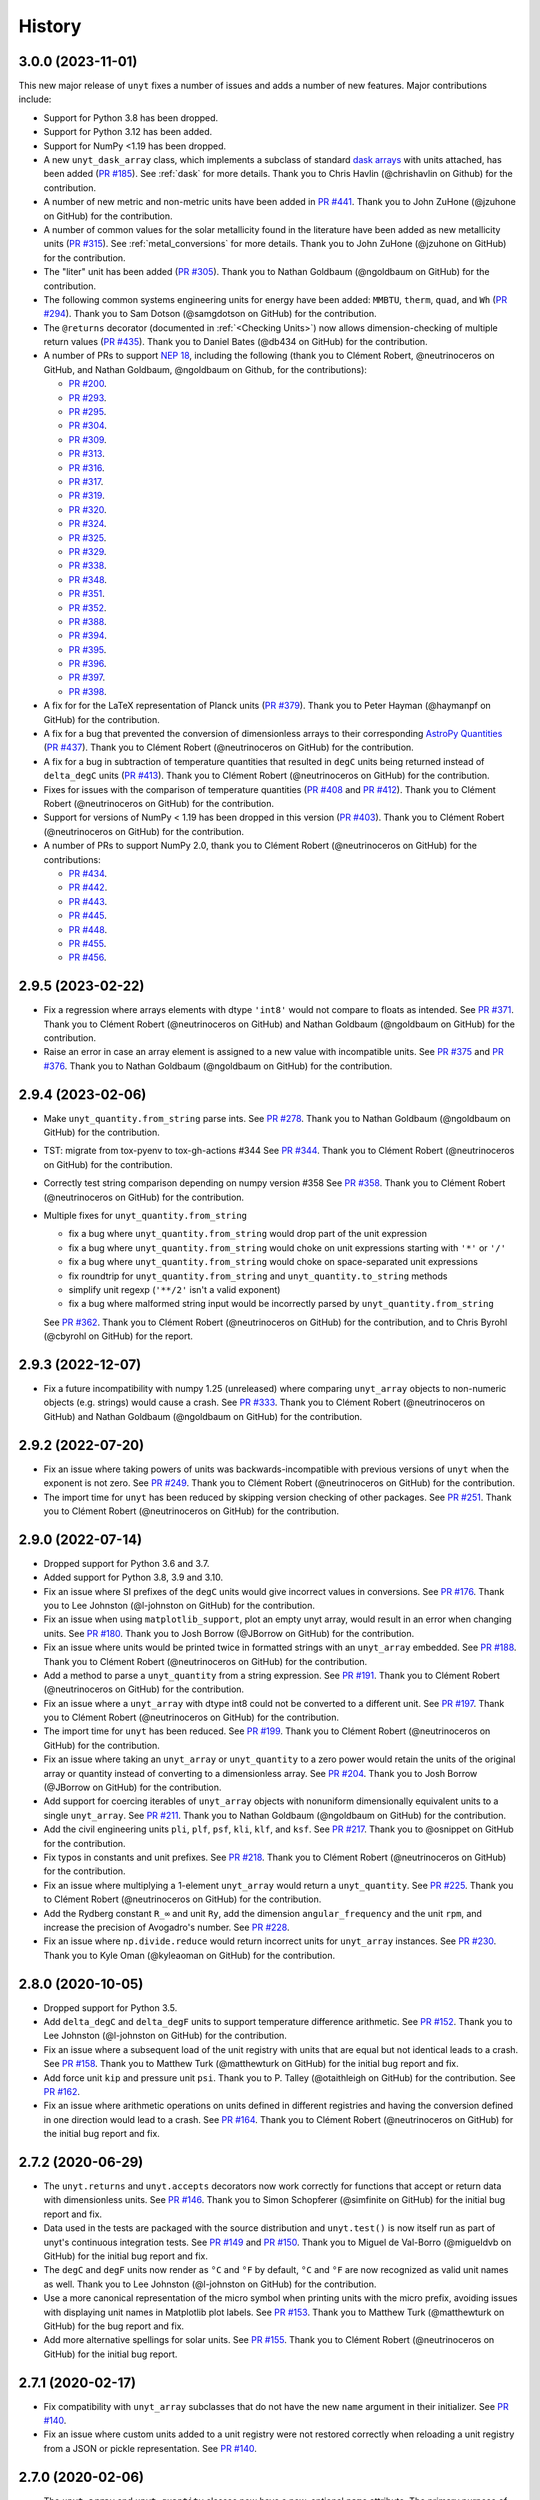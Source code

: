 =======
History
=======

3.0.0 (2023-11-01)
------------------

This new major release of ``unyt`` fixes a number of issues and adds a number
of new features. Major contributions include:

* Support for Python 3.8 has been dropped.
* Support for Python 3.12 has been added.
* Support for NumPy <1.19 has been dropped.
* A new ``unyt_dask_array`` class, which implements a subclass of standard
  `dask arrays <https://docs.dask.org/en/stable/>`_ with units attached, has
  been added (`PR #185 <https://github.com/yt-project/unyt/pull/185>`_). See
  :ref:`dask` for more details. Thank you to Chris Havlin (@chrishavlin on
  Github) for the contribution.

* A number of new metric and non-metric units have been added in
  `PR #441 <https://github.com/yt-project/unyt/pull/442>`_. Thank you
  to John ZuHone (@jzuhone on GitHub) for the contribution.

* A number of common values for the solar metallicity found in the
  literature have been added as new metallicity units
  (`PR #315 <https://github.com/yt-project/unyt/pull/315>`_). See
  :ref:`metal_conversions` for more details. Thank you to John ZuHone
  (@jzuhone on GitHub) for the contribution.

* The "liter" unit has been added (`PR #305 <https://github.com/yt-project/unyt/pull/305>`_).
  Thank you to Nathan Goldbaum (@ngoldbaum on GitHub) for the contribution.

* The following common systems engineering units for energy have been added:
  ``MMBTU``, ``therm``, ``quad``, and ``Wh``
  (`PR #294 <https://github.com/yt-project/unyt/pull/294>`_). Thank you to
  Sam Dotson (@samgdotson on GitHub) for the contribution.

* The ``@returns`` decorator (documented in :ref:`<Checking Units>`) now allows
  dimension-checking of multiple return values
  (`PR #435 <https://github.com/yt-project/unyt/pull/435>`_).
  Thank you to Daniel Bates (@db434 on GitHub) for the contribution.

* A number of PRs to support
  `NEP 18 <https://numpy.org/neps/nep-0018-array-function-protocol.html>`_,
  including the following (thank you to Clément Robert, @neutrinoceros on
  GitHub, and Nathan Goldbaum, @ngoldbaum on Github, for the contributions):

  - `PR #200 <https://github.com/yt-project/unyt/pull/200>`_.
  - `PR #293 <https://github.com/yt-project/unyt/pull/293>`_.
  - `PR #295 <https://github.com/yt-project/unyt/pull/295>`_.
  - `PR #304 <https://github.com/yt-project/unyt/pull/304>`_.
  - `PR #309 <https://github.com/yt-project/unyt/pull/309>`_.
  - `PR #313 <https://github.com/yt-project/unyt/pull/313>`_.
  - `PR #316 <https://github.com/yt-project/unyt/pull/316>`_.
  - `PR #317 <https://github.com/yt-project/unyt/pull/317>`_.
  - `PR #319 <https://github.com/yt-project/unyt/pull/319>`_.
  - `PR #320 <https://github.com/yt-project/unyt/pull/320>`_.
  - `PR #324 <https://github.com/yt-project/unyt/pull/324>`_.
  - `PR #325 <https://github.com/yt-project/unyt/pull/325>`_.
  - `PR #329 <https://github.com/yt-project/unyt/pull/329>`_.
  - `PR #338 <https://github.com/yt-project/unyt/pull/338>`_.
  - `PR #348 <https://github.com/yt-project/unyt/pull/348>`_.
  - `PR #351 <https://github.com/yt-project/unyt/pull/351>`_.
  - `PR #352 <https://github.com/yt-project/unyt/pull/352>`_.
  - `PR #388 <https://github.com/yt-project/unyt/pull/388>`_.
  - `PR #394 <https://github.com/yt-project/unyt/pull/394>`_.
  - `PR #395 <https://github.com/yt-project/unyt/pull/395>`_.
  - `PR #396 <https://github.com/yt-project/unyt/pull/396>`_.
  - `PR #397 <https://github.com/yt-project/unyt/pull/397>`_.
  - `PR #398 <https://github.com/yt-project/unyt/pull/398>`_.

* A fix for for the LaTeX representation of Planck units
  (`PR #379 <https://github.com/yt-project/unyt/pull/379>`_). Thank you to
  Peter Hayman (@haymanpf on GitHub) for the contribution.

* A fix for a bug that prevented the conversion of dimensionless arrays
  to their corresponding `AstroPy Quantities <https://docs.astropy.org/en/stable/units/>`_
  (`PR #437 <https://github.com/yt-project/unyt/pull/437>`_). Thank you to
  Clément Robert (@neutrinoceros on GitHub) for the contribution.

* A fix for a bug in subtraction of temperature quantities that resulted in
  ``degC`` units being returned instead of ``delta_degC`` units
  (`PR #413 <https://github.com/yt-project/unyt/pull/413>`_). Thank you
  to Clément Robert (@neutrinoceros on GitHub) for the contribution.

* Fixes for issues with the comparison of temperature quantities
  (`PR #408 <https://github.com/yt-project/unyt/pull/408>`_ and
  `PR #412 <https://github.com/yt-project/unyt/pull/412>`_). Thank you
  to Clément Robert (@neutrinoceros on GitHub) for the contribution.

* Support for versions of NumPy < 1.19 has been dropped in this version
  (`PR #403 <https://github.com/yt-project/unyt/pull/434>`_). Thank you
  to Clément Robert (@neutrinoceros on GitHub) for the contribution.

* A number of PRs to support NumPy 2.0, thank you to Clément Robert
  (@neutrinoceros on GitHub) for the contributions:

  - `PR #434 <https://github.com/yt-project/unyt/pull/434>`_.
  - `PR #442 <https://github.com/yt-project/unyt/pull/442>`_.
  - `PR #443 <https://github.com/yt-project/unyt/pull/443>`_.
  - `PR #445 <https://github.com/yt-project/unyt/pull/445>`_.
  - `PR #448 <https://github.com/yt-project/unyt/pull/448>`_.
  - `PR #455 <https://github.com/yt-project/unyt/pull/455>`_.
  - `PR #456 <https://github.com/yt-project/unyt/pull/456>`_.

2.9.5 (2023-02-22)
------------------

* Fix a regression where arrays elements with dtype ``'int8'`` would not compare to floats
  as intended. See `PR #371 <https://github.com/yt-project/unyt/pull/371>`_. Thank you to
  Clément Robert (@neutrinoceros on GitHub) and Nathan Goldbaum (@ngoldbaum on GitHub) for
  the contribution.

* Raise an error in case an array element is assigned to a new value with incompatible
  units. See `PR #375 <https://github.com/yt-project/unyt/pull/375>`_ and `PR #376
  <https://github.com/yt-project/unyt/pull/376>`_. Thank you to Nathan Goldbaum
  (@ngoldbaum on GitHub) for the contribution.


2.9.4 (2023-02-06)
------------------

* Make ``unyt_quantity.from_string`` parse ints.
  See `PR #278 <https://github.com/yt-project/unyt/pull/278>`_.
  Thank you to Nathan Goldbaum (@ngoldbaum on GitHub) for the contribution.
* TST: migrate from tox-pyenv to tox-gh-actions #344
  See `PR #344 <https://github.com/yt-project/unyt/pull/344>`_.
  Thank you to Clément Robert (@neutrinoceros on GitHub) for the contribution.
* Correctly test string comparison depending on numpy version #358
  See `PR #358 <https://github.com/yt-project/unyt/pull/358>`_.
  Thank you to Clément Robert (@neutrinoceros on GitHub) for the contribution.
* Multiple fixes for ``unyt_quantity.from_string``

  - fix a bug where ``unyt_quantity.from_string`` would drop part of the unit expression
  - fix a bug where ``unyt_quantity.from_string`` would choke on unit expressions starting with ``'*'`` or ``'/'``
  - fix a bug where ``unyt_quantity.from_string`` would choke on space-separated unit expressions
  - fix roundtrip for ``unyt_quantity.from_string`` and ``unyt_quantity.to_string`` methods
  - simplify unit regexp (``'**/2'`` isn't a valid exponent)
  - fix a bug where malformed string input would be incorrectly parsed by ``unyt_quantity.from_string``

  See `PR #362 <https://github.com/yt-project/unyt/pull/362>`_.
  Thank you to Clément Robert (@neutrinoceros on GitHub) for the contribution,
  and to Chris Byrohl (@cbyrohl on GitHub) for the report.


2.9.3 (2022-12-07)
------------------

* Fix a future incompatibility with numpy 1.25 (unreleased) where comparing
  ``unyt_array`` objects to non-numeric objects (e.g. strings) would cause a
  crash. See `PR #333 <https://github.com/yt-project/unyt/pull/333>`_. Thank you
  to Clément Robert (@neutrinoceros on GitHub) and Nathan Goldbaum (@ngoldbaum
  on GitHub) for the contribution.

2.9.2 (2022-07-20)
------------------

* Fix an issue where taking powers of units was backwards-incompatible with previous
  versions of ``unyt`` when the exponent is not zero. See `PR #249
  <https://github.com/yt-project/unyt/pull/249>`_. Thank you to Clément Robert
  (@neutrinoceros on GitHub) for the contribution.
* The import time for ``unyt`` has been reduced by skipping version checking of
  other packages. See `PR #251
  <https://github.com/yt-project/unyt/pull/251>`_. Thank you to Clément Robert
  (@neutrinoceros on GitHub) for the contribution.

2.9.0 (2022-07-14)
------------------

* Dropped support for Python 3.6 and 3.7.
* Added support for Python 3.8, 3.9 and 3.10.
* Fix an issue where SI prefixes of the ``degC`` units would give incorrect
  values in conversions. See `PR #176
  <https://github.com/yt-project/unyt/pull/176>`_. Thank you to Lee Johnston
  (@l-johnston on GitHub) for the contribution.
* Fix an issue when using ``matplotlib_support``, plot an empty unyt array,
  would result in an error when changing units. See `PR #180
  <https://github.com/yt-project/unyt/pull/180>`_. Thank you to Josh Borrow
  (@JBorrow on GitHub) for the contribution.
* Fix an issue where units would be printed twice in formatted strings with
  an ``unyt_array`` embedded. See `PR #188
  <https://github.com/yt-project/unyt/pull/188>`_. Thank you to Clément Robert
  (@neutrinoceros on GitHub) for the contribution.
* Add a method to parse a ``unyt_quantity`` from a string expression. See `PR #191
  <https://github.com/yt-project/unyt/pull/191>`_. Thank you to Clément Robert
  (@neutrinoceros on GitHub) for the contribution.
* Fix an issue where a ``unyt_array`` with dtype int8 could not be converted
  to a different unit. See `PR #197
  <https://github.com/yt-project/unyt/pull/197>`_. Thank you to Clément Robert
  (@neutrinoceros on GitHub) for the contribution.
* The import time for ``unyt`` has been reduced. See `PR #199
  <https://github.com/yt-project/unyt/pull/199>`_. Thank you to Clément Robert
  (@neutrinoceros on GitHub) for the contribution.
* Fix an issue where taking an ``unyt_array`` or ``unyt_quantity`` to a zero
  power would retain the units of the original array or quantity instead of
  converting to a dimensionless array. See `PR #204
  <https://github.com/yt-project/unyt/pull/204>`_. Thank you to Josh Borrow
  (@JBorrow on GitHub) for the contribution.
* Add support for coercing iterables of ``unyt_array`` objects with nonuniform
  dimensionally equivalent units to a single ``unyt_array``. See `PR #211
  <https://github.com/yt-project/unyt/pull/211>`_. Thank you to Nathan Goldbaum
  (@ngoldbaum on GitHub) for the contribution.
* Add the civil engineering units ``pli``, ``plf``, ``psf``, ``kli``, ``klf``,
  and ``ksf``. See `PR #217 <https://github.com/yt-project/unyt/pull/217>`_.
  Thank you to @osnippet on GitHub for the contribution.
* Fix typos in constants and unit prefixes. See `PR #218
  <https://github.com/yt-project/unyt/pull/218>`_. Thank you to Clément Robert
  (@neutrinoceros on GitHub) for the contribution.
* Fix an issue where multiplying a 1-element ``unyt_array`` would return a
  ``unyt_quantity``. See `PR #225 <https://github.com/yt-project/unyt/pull/225>`_.
  Thank you to Clément Robert (@neutrinoceros on GitHub) for the contribution.
* Add the Rydberg constant ``R_∞`` and unit ``Ry``, add the dimension
  ``angular_frequency`` and the unit ``rpm``, and increase the precision of
  Avogadro's number. See `PR #228 <https://github.com/yt-project/unyt/pull/228>`_.
* Fix an issue where ``np.divide.reduce`` would return incorrect units for ``unyt_array``
  instances. See `PR #230 <https://github.com/yt-project/unyt/pull/230>`_.
  Thank you to Kyle Oman (@kyleaoman on GitHub) for the contribution.


2.8.0 (2020-10-05)
------------------

* Dropped support for Python 3.5.
* Add ``delta_degC`` and ``delta_degF`` units to support temperature difference
  arithmetic. See `PR #152
  <https://github.com/yt-project/unyt/pull/152>`_. Thank you to Lee Johnston
  (@l-johnston on GitHub) for the contribution.
* Fix an issue where a subsequent load of the unit registry with units that are
  equal but not identical leads to a crash. See `PR #158
  <https://github.com/yt-project/unyt/pull/158>`_. Thank you to Matthew Turk
  (@matthewturk on GitHub) for the initial bug report and fix.
* Add force unit ``kip`` and pressure unit ``psi``. Thank you to P. Talley
  (@otaithleigh on GitHub) for the contribution. See `PR #162
  <https://github.com/yt-project/unyt/pull/162>`_.
* Fix an issue where arithmetic operations on units defined in different
  registries and having the conversion defined in one direction would lead to a
  crash.  See `PR #164 <https://github.com/yt-project/unyt/pull/164>`_. Thank
  you to Clément Robert (@neutrinoceros on GitHub) for the initial bug report
  and fix.


2.7.2 (2020-06-29)
------------------

* The ``unyt.returns`` and ``unyt.accepts`` decorators now work correctly for
  functions that accept or return data with dimensionless units. See `PR #146
  <https://github.com/yt-project/unyt/pull/146>`_. Thank you to Simon Schopferer
  (@simfinite on GitHub) for the initial bug report and fix.
* Data used in the tests are packaged with the source distribution and
  ``unyt.test()`` is now itself run as part of unyt's continuous integration
  tests. See `PR #149 <https://github.com/yt-project/unyt/pull/149>`_ and `PR
  #150 <https://github.com/yt-project/unyt/pull/150>`_. Thank you to Miguel de
  Val-Borro (@migueldvb on GitHub) for the initial bug report and fix.
* The ``degC`` and ``degF`` units now render as ``°C`` and ``°F`` by default,
  ``°C`` and ``°F`` are now recognized as valid unit names as well. Thank you to
  Lee Johnston (@l-johnston on GitHub) for the contribution.
* Use a more canonical representation of the micro symbol when printing units
  with the micro prefix, avoiding issues with displaying unit names in
  Matplotlib plot labels. See `PR #153
  <https://github.com/yt-project/unyt/pull/153>`_. Thank you to Matthew Turk
  (@matthewturk on GitHub) for the bug report and fix.
* Add more alternative spellings for solar units. See `PR #155
  <https://github.com/yt-project/unyt/pull/155>`_. Thank you to Clément Robert
  (@neutrinoceros on GitHub) for the initial bug report.


2.7.1 (2020-02-17)
------------------

* Fix compatibility with ``unyt_array`` subclasses that do not have the new
  ``name`` argument in their initializer. See `PR #140
  <https://github.com/yt-project/unyt/pull/140>`_.
* Fix an issue where custom units added to a unit registry were not restored
  correctly when reloading a unit registry from a JSON or pickle
  representation. See `PR #140 <https://github.com/yt-project/unyt/pull/140>`_.

2.7.0 (2020-02-06)
------------------

* The ``unyt_array`` and ``unyt_quantity`` classes now have a new, optional
  ``name`` attribute. The primary purpose of this attribute is to enable
  automatic generation of matplotlib plot labels. The ``name`` attribute is
  propagated through unit conversions and copies but is not propagated through
  mathematical operations. See `PR #129
  <https://github.com/yt-project/unyt/pull/129>`_ and the documentation for
  details.
* Add support for the ``Neper`` and ``Bel`` units with logarithmic
  dimensions. This includes support for the ``decibel`` unit. Note that
  logarithmic units can only be used with other logarithmic units and must be
  applied and stripped manually. See `PR #133
  <https://github.com/yt-project/unyt/pull/133>`_ and `PR #134
  <https://github.com/yt-project/unyt/pull/134>`_.
* Add support for the SI unit of inductance, ``H``. See `PR #135
  <https://github.com/yt-project/unyt/pull/135>`_.
* Fix formatting of error message produced when raising a quantity to a power
  with units. See `PR #131
  <https://github.com/yt-project/unyt/pull/131>`_. Thank you to Lee Johnston
  (@l-johnston on GitHub) for all of the above contributions.
* Fix incorrect unit metadata when loading a pickled array saved by
  ``yt.units``. See `PR #137 <https://github.com/yt-project/unyt/pull/137>`_.


2.6.0 (2020-01-22)
------------------

* Matplotlib support is no longer enabled by importing ``unyt``. Instead, it is
  now necessary to use the ``unyt.matplotlib_support`` context manager in code
  where you want unyt to automatically generate plot labels. Enabling Matplotlib
  support by default in the previous release caused crashes in previously
  working code for some users so we have decided to make the plotting support
  optional. See the documentation for more details. We are sorry for introducing
  a new feature that broke some user's code. See `PR #126
  <https://github.com/yt-project/unyt/pull/126>`_. Thank you to Lee Johnston
  (@l-johnston on GitHub) for the contribution.
* Updated the contribution guide to include more details about setting up
  multiple Python versions for the ``tox`` tests.

2.5.0 (2020-01-20)
------------------

* Importing unyt now registers unyt with Matplotlib's interface for handling
  units. See the `Matplotlib
  <https://matplotlib.org/gallery/units/units_scatter.html>`_ and `unyt
  <https://unyt.readthedocs.io/en/latest/usage.html#plotting-with-matplotlib>`_
  documentation for more details. See `PR #122
  <https://github.com/yt-project/unyt/pull/122>`_ and `PR #124
  <https://github.com/yt-project/unyt/pull/124>`_. Thank you to Lee Johnston
  (@l-johnston on GitHub) for the contribution.
* Updated the LaTeX formatting of solar units so they do not get rendered
  italicized. See `PR #120
  <https://github.com/yt-project/unyt/pull/120>`_. Thank you to Josh Borrow
  (@JBorrow on GitHub) for the contribution.
* Reduce floating point round-off error when data are converted from integer to
  float dtypes. See `PR #119 <https://github.com/yt-project/unyt/pull/119>`_.

2.4.1 (2020-01-10)
------------------

* Add support for the latest releases of h5py, sympy, NumPy, and PyTest. See `PR
  #115 <https://github.com/yt-project/unyt/pull/115>`_.
* Fix the hash implementation so that identical units cannot have distinct
  hashes. See `PR #114 <https://github.com/yt-project/unyt/pull/114>`_ and `PR
  #117 <https://github.com/yt-project/unyt/pull/114>`_. Thank you to Ben Kimock
  (@saethlin on GitHub) for the contribution.

2.4.0 (2019-10-25)
------------------

* Improve performance for creating quantities or small arrays via multiplication
  with a unit object. Creating an array or quantity from data that does not have
  a numeric dtype will now raise ``UnitOperationError`` instead of
  ``UnitDtypeError``, which has been removed. See `PR #111
  <https://github.com/yt-project/unyt/pull/111>`_.
* Comparing data with units that have different dimensions using the ``==`` and
  ``!=`` operators will no longer raise an error. Other comparison operators
  will continue to raise errors. See `PR #109
  <https://github.com/yt-project/unyt/pull/109>`_.
* Fixed a corner case in the implementation of ``clip``. See `PR #108
  <https://github.com/yt-project/unyt/pull/108>`_. Thank you to Matthew Turk
  (@matthewturk on GitHub) for the contribution.
* Added ``%`` as a valid dimensionless unit with a value of ``0.01``, also
  available under the name ``percent``. See `PR #106
  <https://github.com/yt-project/unyt/pull/106>`_. Thank you to Thomas Hisch for
  the contribution.
* Added ``bar`` to the default unit lookup table. See `PR #103
  <https://github.com/yt-project/unyt/pull/103>`_. Thank you to Thomas Hisch
  (@thisch on GitHub) for the contribution.

2.3.1 (2019-08-21)
------------------

* Added support for the ``clip`` ufunc added in NumPy 1.17. See `PR #102
  <https://github.com/yt-project/unyt/pull/102>`_.

2.3.0 (2019-08-14)
------------------

* Added ``unyt.dimensions.accepts`` and ``unyt.dimensions.returns``, decorators
  that can be used to ensure that data passed into a decorated function has
  units that are dimensionally consistent with the function's expected
  inputs. See `PR #98 <https://github.com/yt-project/unyt/pull/94>`_. Thank you
  to Andrei Berceanu (@berceanu on GitHub) for the contribution.
* Added ``unyt.allclose_units`` and improved documentation for writing tests for
  code that uses ``unyt``. This is a wrapper for ``numpy.allclose`` that also
  checks the units of the input arrays. See `PR #94
  <https://github.com/yt-project/unyt/pull/94>`_. Thank you to Andrei Berceanu
  (@berceanu on GitHub) for the contribution.

2.2.2 (2019-07-03)
------------------

* Fix erroneous conversions of E&M units to their "native" unit system,
  for example, converting Gauss to CGS units would return Tesla and converting
  Tesla to MKS units would return Gauss. See `PR #96
  <https://github.com/yt-project/unyt/pull/96>`_.

2.2.1 (2019-07-02)
------------------

* Add support for loading JSON unit registries saved by ``yt.units``.
  See `PR #93 <https://github.com/yt-project/unyt/pull/93>`_.
* Correct the value of the ``light_year`` unit.
  See `PR #93 <https://github.com/yt-project/unyt/pull/93>`_.
* It is now possible to define a ``UnitSystem`` object with a quantity.
  See `PR #86 <https://github.com/yt-project/unyt/pull/86>`_.
* Incorrect units for Planck units have been fixed.
  See `PR #85 <https://github.com/yt-project/unyt/pull/85>`_. Thank you to
  Nathan Musoke (@musoke on GitHub) for the contribution.
* Updated value of Newton's constant to latest CODATA value.
  See `PR #84 <https://github.com/yt-project/unyt/pull/84>`_.

2.2.0 (2019-04-03)
------------------

* Several performance optimizations. This includes a slight change to the behavior
  of MKS/CGS E&M unit conversions that makes the conversion rules slightly more relaxed.
  See `PR #82 <https://github.com/yt-project/unyt/pull/82>`_.

2.1.1 (2019-03-27)
------------------

* Fixed an issue with restoring unit registries from JSON output. See `PR #81
  <https://github.com/yt-project/unyt/pull/81>`_.

2.1.0 (2019-03-26)
------------------

This release includes a few minor new features and bugfixes for the 2.0.0 release.

* Added support for the matmul ``@`` operator. See `PR #80
  <https://github.com/yt-project/unyt/pull/80>`_.
* Allow defining unit systems using ``Unit`` instances instead of string unit
  names. See `PR #71 <https://github.com/yt-project/unyt/pull/71>`_. Thank you
  to Josh Borrow (@JBorrow on GitHub) for the contribution.
* Fix incorrect behavior when ``uhstack`` is called with the ``axis``
  argument. See `PR #73 <https://github.com/yt-project/unyt/pull/73>`_.
* Add ``"rsun"``, ``"lsun"``, and ``"au"`` as alternate spellings for the
  ``"Rsun"``, ``"Lsun"``, and ``"AU"`` units. See `PR #77
  <https://github.com/yt-project/unyt/pull/77>`_.
* Improvements for working with code unit systems. See `PR #78
  <https://github.com/yt-project/unyt/pull/78>`_.
* Reduce impact of floating point round-off noise on unit comparisons. See `PR
  #79 <https://github.com/yt-project/unyt/pull/79>`_.

2.0.0 (2019-03-08)
------------------

``unyt`` 2.0.0 includes a number of exciting new features as well as some
bugfixes. There are some small backwards incompatible changes in this release
related to automatic unit simplification and handling of dtypes. Please see the
release notes below for more details. If you are upgrading from ``unyt 1.x`` we
suggest testing to make sure these changes do not siginificantly impact you. If
you run into issues please let us know by `opening an issue on GitHub
<https://github.com/yt-project/unyt/issues/new>`_.

* Dropped support for Python 2.7 and Python 3.4. Added support for Python 3.7.
* Added ``Unit.simplify()``, which cancels pairs of terms in a unit expression
  that have inverse dimensions and made it so the results of ``unyt_array``
  multiplication and division will automatically simplify units. This means
  operations that combine distinct dimensionally equivalent units will cancel in
  many situations. For example

  .. code-block::

     >>> from unyt import kg, g
     >>> print((12 * kg) / (4 * g))
     3000.0 dimensionless

  older versions of ``unyt`` would have returned ``4.0 kg/g``. See `PR #58
  <https://github.com/yt-project/unyt/pull/58>`_ for more details. This change
  may cause the units of operations to have different, equivalent simplified
  units than they did with older versions of ``unyt``.
* Added the ability to resolve non-canonical unit names to the equivalent
  canonical unit names. This means it is now possible to refer to a unit name
  using an alternative non-canonical unit name when importing the unit from the
  ``unyt`` namespace as well as when a unit name is passed as a string to
  ``unyt``. For example:

  .. code-block::

     >>> from unyt import meter, second
     >>> data = 1000.0 * meter / second
     >>> data.to("kilometer/second")
     unyt_quantity(1., 'km/s')
     >>> data.to("metre/s")
     unyt_quantity(1000., 'm/s')

  The documentation now has a table of units recognized by ``unyt`` along with
  known alternative spellings for each unit.
* Added support for unicode unit names, including ``μm`` for micrometer and ``Ω``
  for ohm. See `PR #59 <https://github.com/yt-project/unyt/pull/59>`_.
* Substantially improved support for data that does not have a ``float64``
  dtype. Rather than coercing all data to ``float64`` ``unyt`` will now preserve
  the dtype of data. Data that is not already a numpy array will be coerced to a
  dtype by calling ``np.array`` internally. Converting integer data to a new
  unit will convert the data to floats, if this causes a loss of precision then
  a warning message will be printed. See `PR #55
  <https://github.com/yt-project/unyt/pull/55>`_ for details. This change may
  cause data to be loaded into ``unyt`` with a different dtype. On Windows the
  default integer dtype is ``int32``, so data may begin to be recognized as
  ``int32`` or converted to ``float32`` where before it was interpreted as
  ``float64`` by default.
* Unit registries are now associated with a unit system. This means that it's
  possible to create a unit registry that is associated with a non-MKS unit
  system so that conversions to "base" units will end up in that non-MKS
  system. For example:

  .. code-block::

     >>> from unyt import UnitRegistry, unyt_quantity
     >>> ureg = UnitRegistry(unit_system="cgs")
     >>> data = unyt_quantity(12, "N", registry=ureg)
     >>> data.in_base()
     unyt_quantity(1200000., 'dyn')

  See `PR #62 <https://github.com/yt-project/unyt/pull/62>`_ for details.
* Added two new utility functions, ``unyt.unit_systems.add_constants`` and
  ``unyt.unit_systems.add_symbols`` that can populate a namespace with a set of
  unit symbols in the same way that the top-level ``unyt`` namespace is
  populated. For example, the author of a library making use of ``unyt`` could
  create an object that users can use to access unit data like this:

  .. code-block::

      >>> from unyt.unit_systems import add_symbols
      >>> from unyt.unit_registry import UnitRegistry
      >>> class UnitContainer:
      ...     def __init__(self):
      ...         add_symbols(vars(self), registry=UnitRegistry())
      ...
      >>> units = UnitContainer()
      >>> units.kilometer
      km
      >>> units.microsecond
      μs

  See `PR #68 <https://github.com/yt-project/unyt/pull/68>`_.
* The ``unyt`` codebase is now automatically formatted by `black
  <https://github.com/ambv/black>`_. See `PR #57
  <https://github.com/yt-project/unyt/pull/57>`_.
* Add missing "microsecond" name from top-level ``unyt`` namespace. See `PR
  #48 <https://github.com/yt-project/unyt/pull/48>`_.
* Add support for ``numpy.argsort`` by defining ``unyt_array.argsort``. See `PR
  #52 <https://github.com/yt-project/unyt/pull/52>`_.
* Add Farad unit and fix issues with conversions between MKS and CGS
  electromagnetic units. See `PR #54
  <https://github.com/yt-project/unyt/pull/54>`_.
* Fixed incorrect conversions between inverse velocities and ``statohm``. See
  `PR #61 <https://github.com/yt-project/unyt/pull/61>`_.
* Fixed issues with installing ``unyt`` from source with newer versions of
  ``pip``. See `PR #63 <https://github.com/yt-project/unyt/pull/62>`_.
* Fixed bug when using ``define_unit`` that caused crashes when using a custom
  unit registry. Thank you to Bili Dong (@qobilidob on GitHub) for the pull
  request. See `PR #64 <https://github.com/yt-project/unyt/pull/64>`_.

We would also like to thank Daniel Gomez (@dangom), Britton Smith
(@brittonsmith), Lee Johnston (@l-johnston), Meagan Lang (@langmm), Eric Chen
(@ericchen), Justin Gilmer (@justinGilmer), and Andy Perez (@sharkweek) for
reporting issues.

1.0.7 (2018-08-13)
------------------

Trigger zenodo archiving.

1.0.6 (2018-08-13)
------------------

Minor paper updates to finalize JOSS submission.

1.0.5 (2018-08-03)
------------------

``unyt`` 1.0.5 includes changes that reflect the peew review process for the
JOSS method paper. The peer reviewers were Stuart Mumfork (`@cadair
<https://github.com/cadair>`_), Trevor Bekolay (`@tbekolay
<https://github.com/tbekolay>`_), and Yan Grange (`@ygrange
<https://github.com/ygrange>`_). The editor was Kyle Niemeyer (`@kyleniemeyer
<https://github.com/kyleniemeyer>`_). The ``unyt`` development team thank our
reviewers and editor for their help getting the ``unyt`` paper out the door as
well as for the numerous comments and suggestions that improved the paper and
package as a whole.

In addition we'd like to thank Mike Zingale, Meagan Lang, Maksin Ratkin,
DougAJ4, Ma Jianjun, Paul Ivanov, and Stephan Hoyer for reporting issues.

* Added docstrings for the custom exception classes defined by ``unyt``. See `PR
  #44 <https://github.com/yt-project/unyt/pull/44>`_.
* Added improved documentation to the contributor guide on how to run the tests
  and what the PR review guidelines are. See `PR #43
  <https://github.com/yt-project/unyt/pull/43>`_.
* Updates to the text of the method paper in response to reviewer
  suggestions. See `PR #42 <https://github.com/yt-project/unyt/pull/42>`_.
* It is now possible to run the tests on an installed copy of ``unyt`` by
  executing ``unyt.test()``. See `PR #41
  <https://github.com/yt-project/unyt/pull/41>`_.
* Minor edit to LICENSE file so GitHub recognizes it. See `PR #40
  <https://github.com/yt-project/unyt/pull/35>`_. Thank you to Kyle Sunden
  (`@ksunden <https://github.com/ksunden>`_) for the contribution.
* Add spatial frequency as a dimension and added support in the ``spectral``
  equivalence for the spatial frequency dimension. See `PR #38
  <https://github.com/yt-project/unyt/pull/38>`_ Thank you to Kyle Sunden
  (`@ksunden <https://github.com/ksunden>`_) for the contribution.
* Add support for Python 3.7. See `PR #37
  <https://github.com/yt-project/unyt/pull/35>`_.
* Importing ``unyt`` will now fail if ``numpy`` and ``sympy`` are not
  installed. See `PR #35 <https://github.com/yt-project/unyt/pull/35>`_
* Testing whether a unit name is contained in a unit registry using the Python
  ``in`` keyword will now work correctly for all unit names. See `PR #31
  <https://github.com/yt-project/unyt/pull/31>`_.
* The aliases for megagram in the top-level unyt namespace were incorrectly set
  to reference kilogram and now have the correct value. See `PR #29
  <https://github.com/yt-project/unyt/pull/29>`_.
* Make it possible to take scalars to dimensionless array powers with a properly
  broadcasted result without raising an error about units. See `PR #23
  <https://github.com/yt-project/unyt/pull/23>`_.
* Whether or not a unit is allowed to be SI-prefixable (for example, meter is
  SI-prefixable to form centimeter, kilometer, and many other units) is now
  stored as metadata in the unit registry rather than as global state inside
  ``unyt``. See `PR #21 <https://github.com/yt-project/unyt/pull/21>`_.
* Made adjustments to the rules for converting between CGS and MKS E&M units so
  that errors are only raised when going between unit systems and not merely
  when doing a complicated unit conversion invoving E&M units. See `PR #20
  <https://github.com/yt-project/unyt/pull/20>`_.
* ``round(q)`` where ``q`` is a ``unyt_quantity`` instance will no
  longer raise an error and will now return the nearest rounded float.
  See `PR #19 <https://github.com/yt-project/unyt/pull/19>`_.
* Fixed a typo in the readme. Thank you to Paul Ivanov (`@ivanov
  <https://github.com/ivanov>`_) for `the fix
  <https://github.com/yt-project/unyt/pull/16>`_.
* Added smoot as a unit. See `PR #14
  <https://github.com/yt-project/unyt/pull/14>`_.

1.0.4 (2018-06-08)
------------------

* Expand installation instructions
* Mention paper and arxiv submission in the readme.

1.0.3 (2018-06-06)
------------------

* Fix readme rendering on pypi

1.0.2 (2018-06-06)
------------------

* Added a paper to be submitted to the Journal of Open Source Software.
* Tweaks for the readme

1.0.1 (2018-05-24)
------------------

* Don't use setup_requires in setup.py

1.0.0 (2018-05-24)
------------------

* First release on PyPI.
* unyt began life as a submodule of yt named yt.units.
* It was separated from yt.units as its own package in 2018.
